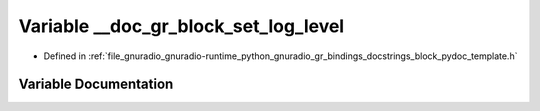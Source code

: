 .. _exhale_variable_block__pydoc__template_8h_1a82260d7196bf4c8e90fcd894970ca355:

Variable __doc_gr_block_set_log_level
=====================================

- Defined in :ref:`file_gnuradio_gnuradio-runtime_python_gnuradio_gr_bindings_docstrings_block_pydoc_template.h`


Variable Documentation
----------------------


.. doxygenvariable:: __doc_gr_block_set_log_level
   :project: gnuradio
